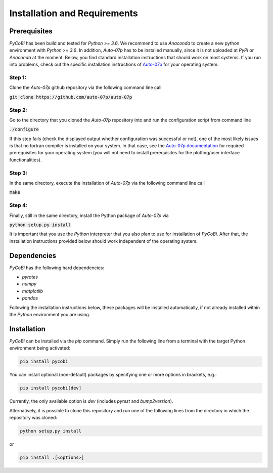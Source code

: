 *****************************
Installation and Requirements
*****************************

Prerequisites
-------------

`PyCoBi` has been build and tested for `Python >= 3.6`.
We recommend to use `Anaconda` to create a new python environment with `Python >= 3.6`.
In addition, `Auto-07p` has to be installed manually, since it is not uploaded at `PyPI` or `Anaconda` at the moment.
Below, you find standard installation instructions that should work on most systems.
If you run into problems, check out the specific installation instructions of `Auto-07p <https://github.com/auto-07p/auto-07p>`_
for your operating system.

Step 1:
~~~~~~~

Clone the *Auto-07p* github repository via the following command line call

:code:`git clone https://github.com/auto-07p/auto-07p`

Step 2:
~~~~~~~

Go to the directory that you cloned the *Auto-07p* repository into and run the configuration script from command line

:code:`./configure`

If this step fails (check the displayed output whether configuration was successful or not), one of the most likely
issues is that no fortran compiler is installed on your system. In that case, see the `Auto-07p documentation <https://github.com/auto-07p/auto-07p/doc>`_
for required prerequisites for your operating system (you will not need to install prerequisites for the plotting/user interface functionalities).

Step 3:
~~~~~~~

In the same directory, execute the installation of `Auto-07p` via the following command line call

:code:`make`

Step 4:
~~~~~~~

Finally, still in the same directory, install the Python package of `Auto-07p` via

:code:`python setup.py install`

It is important that you use the `Python` interpreter that you also plan to use for installation of `PyCoBi`.
After that, the installation instructions provided below should work independent of the operating system.

Dependencies
------------

`PyCoBi` has the following hard dependencies:

- `pyrates`
- `numpy`
- `matplotlib`
- `pandas`

Following the installation instructions below, these packages will be installed automatically, if not already installed within the `Python` environment you are using.

Installation
------------

`PyCoBi` can be installed via the `pip` command.  Simply run the following line from a terminal with the target Python
environment being activated:

.. code-block:: bash

   pip install pycobi


You can install optional (non-default) packages by specifying one or more options in brackets, e.g.:

.. code-block:: bash

   pip install pycobi[dev]


Currently, the only available option is `dev` (includes `pytest` and `bump2version`).

Alternatively, it is possible to clone this repository and run one of the following lines
from the directory in which the repository was cloned:

.. code-block:: bash

   python setup.py install

or

.. code-block:: bash

   pip install .[<options>]